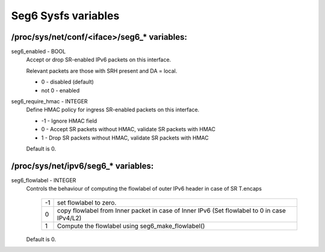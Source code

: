 .. SPDX-License-Identifier: GPL-2.0

====================
Seg6 Sysfs variables
====================


/proc/sys/net/conf/<iface>/seg6_* variables:
============================================

seg6_enabled - BOOL
	Accept or drop SR-enabled IPv6 packets on this interface.

	Relevant packets are those with SRH present and DA = local.

	* 0 - disabled (default)
	* not 0 - enabled

seg6_require_hmac - INTEGER
	Define HMAC policy for ingress SR-enabled packets on this interface.

	* -1 - Ignore HMAC field
	* 0 - Accept SR packets without HMAC, validate SR packets with HMAC
	* 1 - Drop SR packets without HMAC, validate SR packets with HMAC

	Default is 0.

/proc/sys/net/ipv6/seg6_* variables:
====================================

seg6_flowlabel - INTEGER
	Controls the behaviour of computing the flowlabel of outer
	IPv6 header in case of SR T.encaps

	 == =======================================================
	 -1  set flowlabel to zero.
	  0  copy flowlabel from Inner packet in case of Inner IPv6
	     (Set flowlabel to 0 in case IPv4/L2)
	  1  Compute the flowlabel using seg6_make_flowlabel()
	 == =======================================================

	Default is 0.
